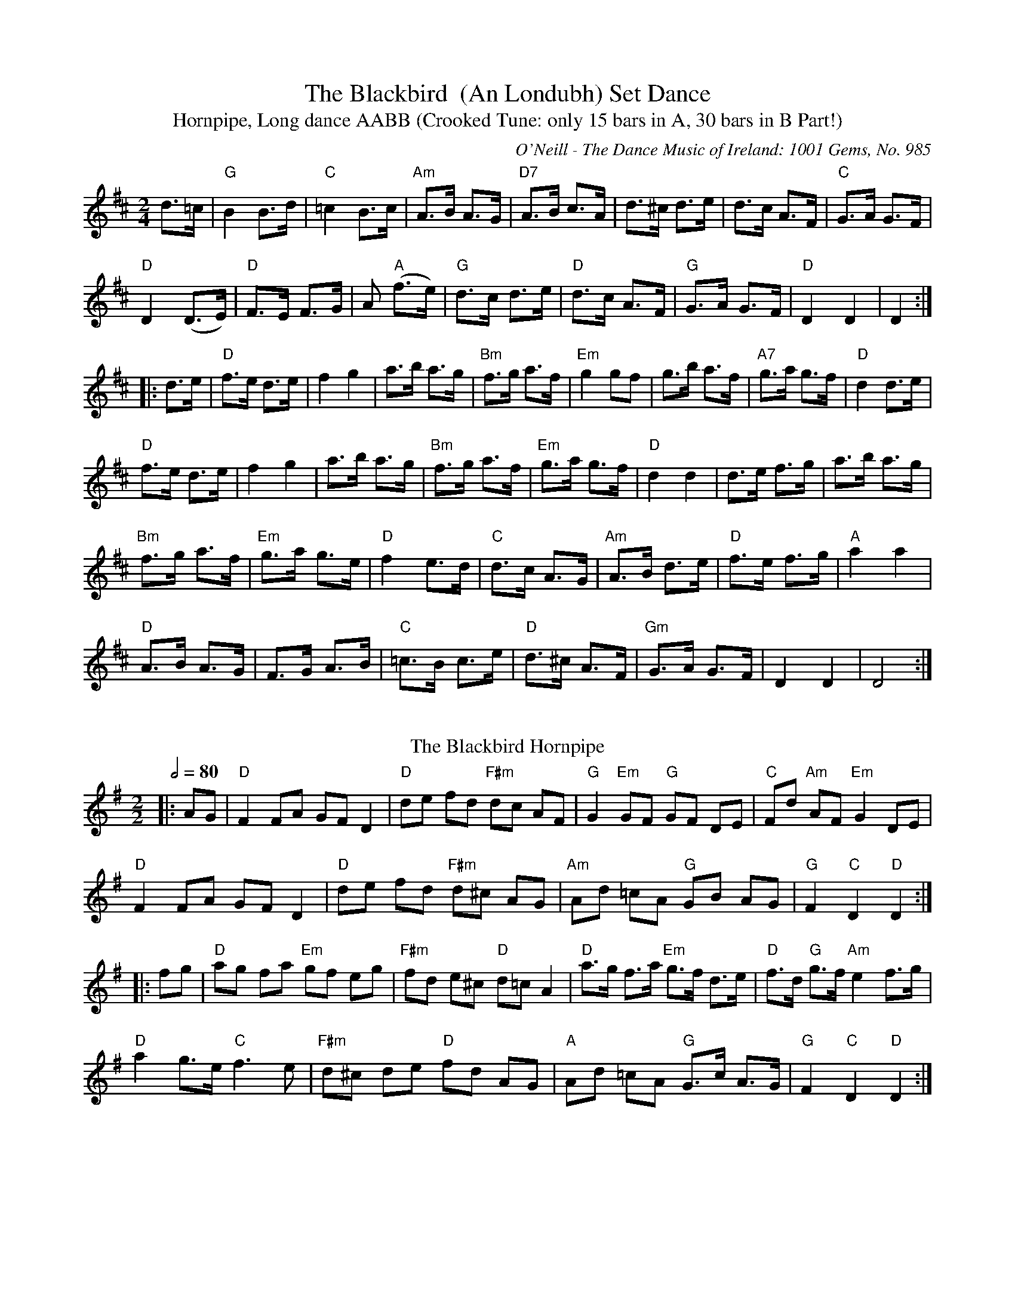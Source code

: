 X:1
T:The Blackbird  (An Londubh) Set Dance
T:Hornpipe, Long dance AABB (Crooked Tune: only 15 bars in A, 30 bars in B Part!)
M:2/4
L:1/8
R:Set Dance
O:O'Neill - The Dance Music of Ireland: 1001 Gems, No. 985
Z:AK/Fiddler's Companion
K:D
d>=c|"G"B2B>d|"C"=c2B>c|"Am"A>B A>G|"D7"A>B c>A|d>^c d>e|d>c A>F|"C"G>A G>F|
"D"D2 (D>E)|"D"F>E F>G|A"A"2 (f>e)|"G"d>c d>e|"D"d>c A>F|"G"G>A G>F|"D"D2D2|D2:|
|:d>e|"D"f>e d>e|f2g2|a>b a>g | "Bm"f>g a>f|"Em"g2 gf|g>b a>f|"A7"g>a g>f|"D"d2 d>e|
"D"f>e d>e|f2g2|a>b a>g|"Bm"f>g a>f|"Em"g>a g>f|"D"d2d2|d>e f>g|a>b a>g|
"Bm"f>g a>f|"Em"g>a g>e|"D"f2 e>d|"C"d>c A>G|"Am"A>B d>e|"D"f>e f>g|"A"a2 a2|
"D"A>B A>G|F>G A>B|"C"=c>B c>e|"D"d>^c A>F|"Gm"G>A G>F|D2D2|D4:|]
%%vskip
T: The Blackbird Hornpipe
R: hornpipe
O: Irish Horrnpipe
M: 2/2
L: 1/8
Q: 1/2=80
K: Gmaj
|:AG|"D"F2 FA GF D2|"D"de fd "F#m"dc AF|"G"G2 "Em"GF "G"GF DE|"C"Fd "Am"AF "Em"G2 DE|
"D"F2 FA GF D2|"D"de fd "F#m"d^c AG|"Am"Ad =cA "G"GB AG|"G"F2 "C"D2 "D"D2:|
|:fg|"D"ag fa "Em"gf eg|"F#m"fd e^c "D"d=c A2|"D"a>g f>a "Em"g>f d>e|"D"f>d "G"g>f "Am"e2 f>g|
"D"a2 g>e "C"f3 e|"F#m"d^c de "D"fd AG|"A"Ad =cA "G"G>c A>G|"G"F2 "C"D2 "D"D2:|
